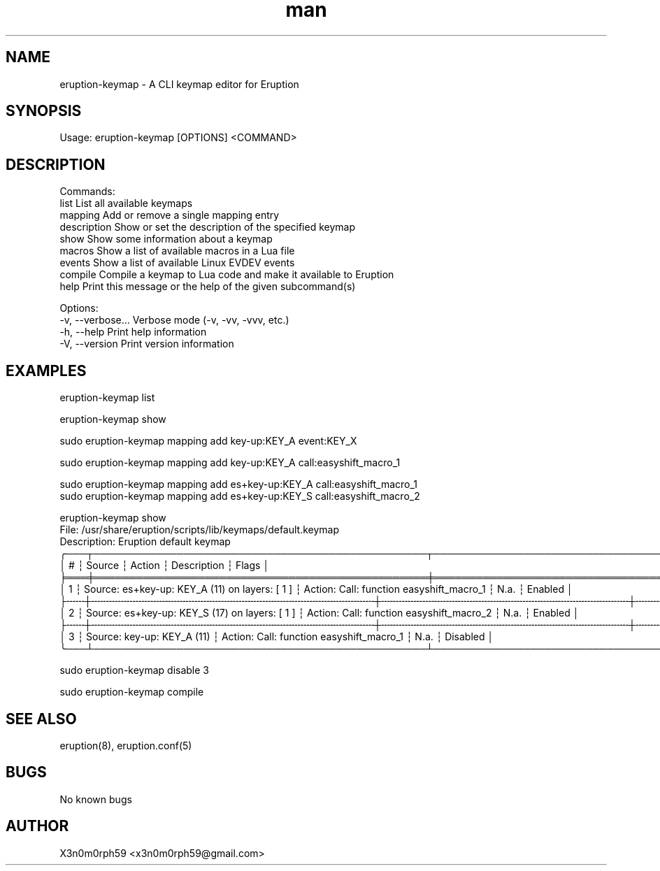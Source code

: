 .\" Manpage for Eruption.
.TH man 1 "Sep 2023" "0.0.7" "eruption-keymap man page"
.SH NAME
  eruption-keymap - A CLI keymap editor for Eruption
.SH SYNOPSIS
.BR

  Usage: eruption-keymap [OPTIONS] <COMMAND>

.SH DESCRIPTION
.BR

  Commands:
    list         List all available keymaps
    mapping      Add or remove a single mapping entry
    description  Show or set the description of the specified keymap
    show         Show some information about a keymap
    macros       Show a list of available macros in a Lua file
    events       Show a list of available Linux EVDEV events
    compile      Compile a keymap to Lua code and make it available to Eruption
    help         Print this message or the help of the given subcommand(s)

  Options:
    -v, --verbose...  Verbose mode (-v, -vv, -vvv, etc.)
    -h, --help        Print help information
    -V, --version     Print version information

.SH EXAMPLES
.BR

  eruption-keymap list

  eruption-keymap show

  sudo eruption-keymap mapping add key-up:KEY_A event:KEY_X

  sudo eruption-keymap mapping add key-up:KEY_A call:easyshift_macro_1

  sudo eruption-keymap mapping add es+key-up:KEY_A call:easyshift_macro_1
  sudo eruption-keymap mapping add es+key-up:KEY_S call:easyshift_macro_2

  eruption-keymap show
  File: /usr/share/eruption/scripts/lib/keymaps/default.keymap
  Description: Eruption default keymap
  ╭───┬────────────────────────────────────────────────┬──────────────────────────────────────────┬─────────────┬──────────╮
  │ # ┆ Source                                         ┆ Action                                   ┆ Description ┆ Flags    │
  ╞═══╪════════════════════════════════════════════════╪══════════════════════════════════════════╪═════════════╪══════════╡
  │ 1 ┆ Source: es+key-up: KEY_A (11) on layers: [ 1 ] ┆ Action: Call: function easyshift_macro_1 ┆ N.a.  ┆ Enabled  │
  ├╌╌╌┼╌╌╌╌╌╌╌╌╌╌╌╌╌╌╌╌╌╌╌╌╌╌╌╌╌╌╌╌╌╌╌╌╌╌╌╌╌╌╌╌╌╌╌╌╌╌╌╌┼╌╌╌╌╌╌╌╌╌╌╌╌╌╌╌╌╌╌╌╌╌╌╌╌╌╌╌╌╌╌╌╌╌╌╌╌╌╌╌╌╌╌┼╌╌╌╌╌╌╌╌╌╌╌╌╌┼╌╌╌╌╌╌╌╌╌╌┤
  │ 2 ┆ Source: es+key-up: KEY_S (17) on layers: [ 1 ] ┆ Action: Call: function easyshift_macro_2 ┆ N.a.  ┆ Enabled  │
  ├╌╌╌┼╌╌╌╌╌╌╌╌╌╌╌╌╌╌╌╌╌╌╌╌╌╌╌╌╌╌╌╌╌╌╌╌╌╌╌╌╌╌╌╌╌╌╌╌╌╌╌╌┼╌╌╌╌╌╌╌╌╌╌╌╌╌╌╌╌╌╌╌╌╌╌╌╌╌╌╌╌╌╌╌╌╌╌╌╌╌╌╌╌╌╌┼╌╌╌╌╌╌╌╌╌╌╌╌╌┼╌╌╌╌╌╌╌╌╌╌┤
  │ 3 ┆ Source: key-up: KEY_A (11)                     ┆ Action: Call: function easyshift_macro_1 ┆ N.a.  ┆ Disabled │
  ╰───┴────────────────────────────────────────────────┴──────────────────────────────────────────┴─────────────┴──────────╯

  sudo eruption-keymap disable 3

  sudo eruption-keymap compile


.SH SEE ALSO
  eruption(8), eruption.conf(5)
.SH BUGS
  No known bugs
.SH AUTHOR
  X3n0m0rph59 <x3n0m0rph59@gmail.com>

